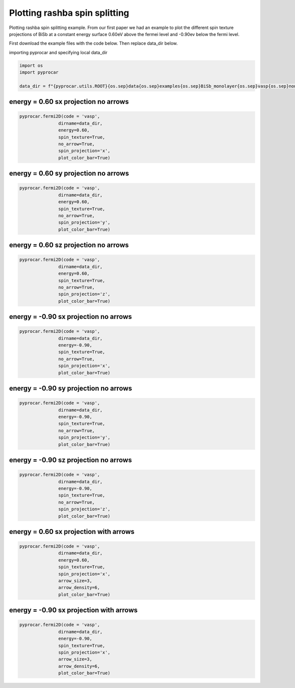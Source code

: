 
.. DO NOT EDIT.
.. THIS FILE WAS AUTOMATICALLY GENERATED BY SPHINX-GALLERY.
.. TO MAKE CHANGES, EDIT THE SOURCE PYTHON FILE:
.. "examples\03-fermi2d\plot_rashba_spin_spliting.py"
.. LINE NUMBERS ARE GIVEN BELOW.

.. only:: html

    .. note::
        :class: sphx-glr-download-link-note

        :ref:`Go to the end <sphx_glr_download_examples_03-fermi2d_plot_rashba_spin_spliting.py>`
        to download the full example code

.. rst-class:: sphx-glr-example-title

.. _sphx_glr_examples_03-fermi2d_plot_rashba_spin_spliting.py:


.. _ref_plotting_plotting_rashba_spin_spliting:

Plotting rashba spin splitting
~~~~~~~~~~~~~~~~~~~~~~~~~~~~~~~~~~~~~~~~~~~~~~~~~~~~~~~~~~~~

Plotting rashba spin splitting example. 
From our first paper we had an example to plot the different spin texture projections of BiSb at a constant energy surface 0.60eV above the fermei level and -0.90ev below the fermi level. 

First download the example files with the code below. Then replace data_dir below.

.. code-block::
   :caption: Downloading example

    data_dir = pyprocar.download_example(save_dir='', 
                                material='BiSb_monolayer',
                                code='vasp', 
                                spin_calc_type='non-colinear',
                                calc_type='fermi')

.. GENERATED FROM PYTHON SOURCE LINES 25-26

importing pyprocar and specifying local data_dir

.. GENERATED FROM PYTHON SOURCE LINES 26-32

.. code-block:: default

    import os
    import pyprocar

    data_dir = f"{pyprocar.utils.ROOT}{os.sep}data{os.sep}examples{os.sep}BiSb_monolayer{os.sep}vasp{os.sep}non-colinear{os.sep}fermi"









.. GENERATED FROM PYTHON SOURCE LINES 33-36

energy = 0.60 sx projection no arrows 
+++++++++++++++++++++++++++++++++++++++++++++


.. GENERATED FROM PYTHON SOURCE LINES 36-45

.. code-block:: default


    pyprocar.fermi2D(code = 'vasp',
                   dirname=data_dir,
                   energy=0.60,
                   spin_texture=True,
                   no_arrow=True,
                   spin_projection='x',
                   plot_color_bar=True)




.. image-sg:: /examples/03-fermi2d/images/sphx_glr_plot_rashba_spin_spliting_001.png
   :alt: plot rashba spin spliting
   :srcset: /examples/03-fermi2d/images/sphx_glr_plot_rashba_spin_spliting_001.png
   :class: sphx-glr-single-img


.. rst-class:: sphx-glr-script-out

 .. code-block:: none

     ____        ____
    |  _ \ _   _|  _ \ _ __ ___   ___ __ _ _ __ 
    | |_) | | | | |_) | '__/ _ \ / __/ _` | '__|
    |  __/| |_| |  __/| | | (_) | (_| (_| | |   
    |_|    \__, |_|   |_|  \___/ \___\__,_|_|
           |___/
    A Python library for electronic structure pre/post-processing.

    Version 6.1.6 created on Jun 10th, 2021

    Please cite:
     Uthpala Herath, Pedram Tavadze, Xu He, Eric Bousquet, Sobhit Singh, Francisco Muñoz and Aldo Romero.,
     PyProcar: A Python library for electronic structure pre/post-processing.,
     Computer Physics Communications 251 (2020):107080.


    Developers:
    - Francisco Muñoz
    - Aldo Romero
    - Sobhit Singh
    - Uthpala Herath
    - Pedram Tavadze
    - Eric Bousquet
    - Xu He
    - Reese Boucher
    - Logan Lang
    - Freddy Farah
    
    dirname         :  Z:\Research Projects\pyprocar\data\examples\BiSb_monolayer\vasp\non-colinear\fermi
    bands           :  None
    atoms           :  None
    orbitals        :  None
    spin comp.      :  None
    energy          :  0.6
    rot. symmetry   :  1
    origin (trasl.) :  [0, 0, 0]
    rotation        :  [0, 0, 0, 1]
    save figure     :  None
    spin_texture    :  True

                --------------------------------------------------------
                There are additional plot options that are defined in a configuration file. 
                You can change these configurations by passing the keyword argument to the function
                To print a list of plot options set print_plot_opts=True

                Here is a list modes : plain , plain_bands , parametric
                --------------------------------------------------------
            
    _____________________________________________________
    Useful band indices for spin-0 : [20 21]
    ret.shape (961, 32, 4)
    ret.shape (961, 32, 4)
    ret.shape (961, 32, 4)
    ret.shape (961, 32, 4)




.. GENERATED FROM PYTHON SOURCE LINES 46-49

energy = 0.60 sy projection no arrows 
+++++++++++++++++++++++++++++++++++++++++++++


.. GENERATED FROM PYTHON SOURCE LINES 49-59

.. code-block:: default


    pyprocar.fermi2D(code = 'vasp',
                   dirname=data_dir,
                   energy=0.60,
                   spin_texture=True,
                   no_arrow=True,
                   spin_projection='y',
                   plot_color_bar=True)





.. image-sg:: /examples/03-fermi2d/images/sphx_glr_plot_rashba_spin_spliting_002.png
   :alt: plot rashba spin spliting
   :srcset: /examples/03-fermi2d/images/sphx_glr_plot_rashba_spin_spliting_002.png
   :class: sphx-glr-single-img


.. rst-class:: sphx-glr-script-out

 .. code-block:: none

     ____        ____
    |  _ \ _   _|  _ \ _ __ ___   ___ __ _ _ __ 
    | |_) | | | | |_) | '__/ _ \ / __/ _` | '__|
    |  __/| |_| |  __/| | | (_) | (_| (_| | |   
    |_|    \__, |_|   |_|  \___/ \___\__,_|_|
           |___/
    A Python library for electronic structure pre/post-processing.

    Version 6.1.6 created on Jun 10th, 2021

    Please cite:
     Uthpala Herath, Pedram Tavadze, Xu He, Eric Bousquet, Sobhit Singh, Francisco Muñoz and Aldo Romero.,
     PyProcar: A Python library for electronic structure pre/post-processing.,
     Computer Physics Communications 251 (2020):107080.


    Developers:
    - Francisco Muñoz
    - Aldo Romero
    - Sobhit Singh
    - Uthpala Herath
    - Pedram Tavadze
    - Eric Bousquet
    - Xu He
    - Reese Boucher
    - Logan Lang
    - Freddy Farah
    
    dirname         :  Z:\Research Projects\pyprocar\data\examples\BiSb_monolayer\vasp\non-colinear\fermi
    bands           :  None
    atoms           :  None
    orbitals        :  None
    spin comp.      :  None
    energy          :  0.6
    rot. symmetry   :  1
    origin (trasl.) :  [0, 0, 0]
    rotation        :  [0, 0, 0, 1]
    save figure     :  None
    spin_texture    :  True

                --------------------------------------------------------
                There are additional plot options that are defined in a configuration file. 
                You can change these configurations by passing the keyword argument to the function
                To print a list of plot options set print_plot_opts=True

                Here is a list modes : plain , plain_bands , parametric
                --------------------------------------------------------
            
    _____________________________________________________
    Useful band indices for spin-0 : [20 21]
    ret.shape (961, 32, 4)
    ret.shape (961, 32, 4)
    ret.shape (961, 32, 4)
    ret.shape (961, 32, 4)




.. GENERATED FROM PYTHON SOURCE LINES 60-63

energy = 0.60 sz projection no arrows 
+++++++++++++++++++++++++++++++++++++++++++++


.. GENERATED FROM PYTHON SOURCE LINES 63-72

.. code-block:: default


    pyprocar.fermi2D(code = 'vasp',
                   dirname=data_dir,
                   energy=0.60,
                   spin_texture=True,
                   no_arrow=True,
                   spin_projection='z',
                   plot_color_bar=True)




.. image-sg:: /examples/03-fermi2d/images/sphx_glr_plot_rashba_spin_spliting_003.png
   :alt: plot rashba spin spliting
   :srcset: /examples/03-fermi2d/images/sphx_glr_plot_rashba_spin_spliting_003.png
   :class: sphx-glr-single-img


.. rst-class:: sphx-glr-script-out

 .. code-block:: none

     ____        ____
    |  _ \ _   _|  _ \ _ __ ___   ___ __ _ _ __ 
    | |_) | | | | |_) | '__/ _ \ / __/ _` | '__|
    |  __/| |_| |  __/| | | (_) | (_| (_| | |   
    |_|    \__, |_|   |_|  \___/ \___\__,_|_|
           |___/
    A Python library for electronic structure pre/post-processing.

    Version 6.1.6 created on Jun 10th, 2021

    Please cite:
     Uthpala Herath, Pedram Tavadze, Xu He, Eric Bousquet, Sobhit Singh, Francisco Muñoz and Aldo Romero.,
     PyProcar: A Python library for electronic structure pre/post-processing.,
     Computer Physics Communications 251 (2020):107080.


    Developers:
    - Francisco Muñoz
    - Aldo Romero
    - Sobhit Singh
    - Uthpala Herath
    - Pedram Tavadze
    - Eric Bousquet
    - Xu He
    - Reese Boucher
    - Logan Lang
    - Freddy Farah
    
    dirname         :  Z:\Research Projects\pyprocar\data\examples\BiSb_monolayer\vasp\non-colinear\fermi
    bands           :  None
    atoms           :  None
    orbitals        :  None
    spin comp.      :  None
    energy          :  0.6
    rot. symmetry   :  1
    origin (trasl.) :  [0, 0, 0]
    rotation        :  [0, 0, 0, 1]
    save figure     :  None
    spin_texture    :  True

                --------------------------------------------------------
                There are additional plot options that are defined in a configuration file. 
                You can change these configurations by passing the keyword argument to the function
                To print a list of plot options set print_plot_opts=True

                Here is a list modes : plain , plain_bands , parametric
                --------------------------------------------------------
            
    _____________________________________________________
    Useful band indices for spin-0 : [20 21]
    ret.shape (961, 32, 4)
    ret.shape (961, 32, 4)
    ret.shape (961, 32, 4)
    ret.shape (961, 32, 4)




.. GENERATED FROM PYTHON SOURCE LINES 73-76

energy = -0.90 sx projection no arrows 
+++++++++++++++++++++++++++++++++++++++++++++


.. GENERATED FROM PYTHON SOURCE LINES 76-85

.. code-block:: default


    pyprocar.fermi2D(code = 'vasp',
                   dirname=data_dir,
                   energy=-0.90,
                   spin_texture=True,
                   no_arrow=True,
                   spin_projection='x',
                   plot_color_bar=True)




.. image-sg:: /examples/03-fermi2d/images/sphx_glr_plot_rashba_spin_spliting_004.png
   :alt: plot rashba spin spliting
   :srcset: /examples/03-fermi2d/images/sphx_glr_plot_rashba_spin_spliting_004.png
   :class: sphx-glr-single-img


.. rst-class:: sphx-glr-script-out

 .. code-block:: none

     ____        ____
    |  _ \ _   _|  _ \ _ __ ___   ___ __ _ _ __ 
    | |_) | | | | |_) | '__/ _ \ / __/ _` | '__|
    |  __/| |_| |  __/| | | (_) | (_| (_| | |   
    |_|    \__, |_|   |_|  \___/ \___\__,_|_|
           |___/
    A Python library for electronic structure pre/post-processing.

    Version 6.1.6 created on Jun 10th, 2021

    Please cite:
     Uthpala Herath, Pedram Tavadze, Xu He, Eric Bousquet, Sobhit Singh, Francisco Muñoz and Aldo Romero.,
     PyProcar: A Python library for electronic structure pre/post-processing.,
     Computer Physics Communications 251 (2020):107080.


    Developers:
    - Francisco Muñoz
    - Aldo Romero
    - Sobhit Singh
    - Uthpala Herath
    - Pedram Tavadze
    - Eric Bousquet
    - Xu He
    - Reese Boucher
    - Logan Lang
    - Freddy Farah
    
    dirname         :  Z:\Research Projects\pyprocar\data\examples\BiSb_monolayer\vasp\non-colinear\fermi
    bands           :  None
    atoms           :  None
    orbitals        :  None
    spin comp.      :  None
    energy          :  -0.9
    rot. symmetry   :  1
    origin (trasl.) :  [0, 0, 0]
    rotation        :  [0, 0, 0, 1]
    save figure     :  None
    spin_texture    :  True

                --------------------------------------------------------
                There are additional plot options that are defined in a configuration file. 
                You can change these configurations by passing the keyword argument to the function
                To print a list of plot options set print_plot_opts=True

                Here is a list modes : plain , plain_bands , parametric
                --------------------------------------------------------
            
    _____________________________________________________
    Useful band indices for spin-0 : [16 17 18 19]
    ret.shape (961, 32, 4)
    ret.shape (961, 32, 4)
    ret.shape (961, 32, 4)
    ret.shape (961, 32, 4)




.. GENERATED FROM PYTHON SOURCE LINES 86-89

energy = -0.90 sy projection no arrows 
+++++++++++++++++++++++++++++++++++++++++++++


.. GENERATED FROM PYTHON SOURCE LINES 89-99

.. code-block:: default


    pyprocar.fermi2D(code = 'vasp',
                   dirname=data_dir,
                   energy=-0.90,
                   spin_texture=True,
                   no_arrow=True,
                   spin_projection='y',
                   plot_color_bar=True)





.. image-sg:: /examples/03-fermi2d/images/sphx_glr_plot_rashba_spin_spliting_005.png
   :alt: plot rashba spin spliting
   :srcset: /examples/03-fermi2d/images/sphx_glr_plot_rashba_spin_spliting_005.png
   :class: sphx-glr-single-img


.. rst-class:: sphx-glr-script-out

 .. code-block:: none

     ____        ____
    |  _ \ _   _|  _ \ _ __ ___   ___ __ _ _ __ 
    | |_) | | | | |_) | '__/ _ \ / __/ _` | '__|
    |  __/| |_| |  __/| | | (_) | (_| (_| | |   
    |_|    \__, |_|   |_|  \___/ \___\__,_|_|
           |___/
    A Python library for electronic structure pre/post-processing.

    Version 6.1.6 created on Jun 10th, 2021

    Please cite:
     Uthpala Herath, Pedram Tavadze, Xu He, Eric Bousquet, Sobhit Singh, Francisco Muñoz and Aldo Romero.,
     PyProcar: A Python library for electronic structure pre/post-processing.,
     Computer Physics Communications 251 (2020):107080.


    Developers:
    - Francisco Muñoz
    - Aldo Romero
    - Sobhit Singh
    - Uthpala Herath
    - Pedram Tavadze
    - Eric Bousquet
    - Xu He
    - Reese Boucher
    - Logan Lang
    - Freddy Farah
    
    dirname         :  Z:\Research Projects\pyprocar\data\examples\BiSb_monolayer\vasp\non-colinear\fermi
    bands           :  None
    atoms           :  None
    orbitals        :  None
    spin comp.      :  None
    energy          :  -0.9
    rot. symmetry   :  1
    origin (trasl.) :  [0, 0, 0]
    rotation        :  [0, 0, 0, 1]
    save figure     :  None
    spin_texture    :  True

                --------------------------------------------------------
                There are additional plot options that are defined in a configuration file. 
                You can change these configurations by passing the keyword argument to the function
                To print a list of plot options set print_plot_opts=True

                Here is a list modes : plain , plain_bands , parametric
                --------------------------------------------------------
            
    _____________________________________________________
    Useful band indices for spin-0 : [16 17 18 19]
    ret.shape (961, 32, 4)
    ret.shape (961, 32, 4)
    ret.shape (961, 32, 4)
    ret.shape (961, 32, 4)




.. GENERATED FROM PYTHON SOURCE LINES 100-103

energy = -0.90 sz projection no arrows 
+++++++++++++++++++++++++++++++++++++++++++++


.. GENERATED FROM PYTHON SOURCE LINES 103-113

.. code-block:: default


    pyprocar.fermi2D(code = 'vasp',
                   dirname=data_dir,
                   energy=-0.90,
                   spin_texture=True,
                   no_arrow=True,
                   spin_projection='z',
                   plot_color_bar=True)





.. image-sg:: /examples/03-fermi2d/images/sphx_glr_plot_rashba_spin_spliting_006.png
   :alt: plot rashba spin spliting
   :srcset: /examples/03-fermi2d/images/sphx_glr_plot_rashba_spin_spliting_006.png
   :class: sphx-glr-single-img


.. rst-class:: sphx-glr-script-out

 .. code-block:: none

     ____        ____
    |  _ \ _   _|  _ \ _ __ ___   ___ __ _ _ __ 
    | |_) | | | | |_) | '__/ _ \ / __/ _` | '__|
    |  __/| |_| |  __/| | | (_) | (_| (_| | |   
    |_|    \__, |_|   |_|  \___/ \___\__,_|_|
           |___/
    A Python library for electronic structure pre/post-processing.

    Version 6.1.6 created on Jun 10th, 2021

    Please cite:
     Uthpala Herath, Pedram Tavadze, Xu He, Eric Bousquet, Sobhit Singh, Francisco Muñoz and Aldo Romero.,
     PyProcar: A Python library for electronic structure pre/post-processing.,
     Computer Physics Communications 251 (2020):107080.


    Developers:
    - Francisco Muñoz
    - Aldo Romero
    - Sobhit Singh
    - Uthpala Herath
    - Pedram Tavadze
    - Eric Bousquet
    - Xu He
    - Reese Boucher
    - Logan Lang
    - Freddy Farah
    
    dirname         :  Z:\Research Projects\pyprocar\data\examples\BiSb_monolayer\vasp\non-colinear\fermi
    bands           :  None
    atoms           :  None
    orbitals        :  None
    spin comp.      :  None
    energy          :  -0.9
    rot. symmetry   :  1
    origin (trasl.) :  [0, 0, 0]
    rotation        :  [0, 0, 0, 1]
    save figure     :  None
    spin_texture    :  True

                --------------------------------------------------------
                There are additional plot options that are defined in a configuration file. 
                You can change these configurations by passing the keyword argument to the function
                To print a list of plot options set print_plot_opts=True

                Here is a list modes : plain , plain_bands , parametric
                --------------------------------------------------------
            
    _____________________________________________________
    Useful band indices for spin-0 : [16 17 18 19]
    ret.shape (961, 32, 4)
    ret.shape (961, 32, 4)
    ret.shape (961, 32, 4)
    ret.shape (961, 32, 4)




.. GENERATED FROM PYTHON SOURCE LINES 114-117

energy = 0.60 sx projection with arrows 
+++++++++++++++++++++++++++++++++++++++++++++


.. GENERATED FROM PYTHON SOURCE LINES 117-127

.. code-block:: default


    pyprocar.fermi2D(code = 'vasp',
                   dirname=data_dir,
                   energy=0.60,
                   spin_texture=True,
                   spin_projection='x',
                   arrow_size=3,
                   arrow_density=6,
                   plot_color_bar=True)




.. image-sg:: /examples/03-fermi2d/images/sphx_glr_plot_rashba_spin_spliting_007.png
   :alt: plot rashba spin spliting
   :srcset: /examples/03-fermi2d/images/sphx_glr_plot_rashba_spin_spliting_007.png
   :class: sphx-glr-single-img


.. rst-class:: sphx-glr-script-out

 .. code-block:: none

     ____        ____
    |  _ \ _   _|  _ \ _ __ ___   ___ __ _ _ __ 
    | |_) | | | | |_) | '__/ _ \ / __/ _` | '__|
    |  __/| |_| |  __/| | | (_) | (_| (_| | |   
    |_|    \__, |_|   |_|  \___/ \___\__,_|_|
           |___/
    A Python library for electronic structure pre/post-processing.

    Version 6.1.6 created on Jun 10th, 2021

    Please cite:
     Uthpala Herath, Pedram Tavadze, Xu He, Eric Bousquet, Sobhit Singh, Francisco Muñoz and Aldo Romero.,
     PyProcar: A Python library for electronic structure pre/post-processing.,
     Computer Physics Communications 251 (2020):107080.


    Developers:
    - Francisco Muñoz
    - Aldo Romero
    - Sobhit Singh
    - Uthpala Herath
    - Pedram Tavadze
    - Eric Bousquet
    - Xu He
    - Reese Boucher
    - Logan Lang
    - Freddy Farah
    
    dirname         :  Z:\Research Projects\pyprocar\data\examples\BiSb_monolayer\vasp\non-colinear\fermi
    bands           :  None
    atoms           :  None
    orbitals        :  None
    spin comp.      :  None
    energy          :  0.6
    rot. symmetry   :  1
    origin (trasl.) :  [0, 0, 0]
    rotation        :  [0, 0, 0, 1]
    save figure     :  None
    spin_texture    :  True

                --------------------------------------------------------
                There are additional plot options that are defined in a configuration file. 
                You can change these configurations by passing the keyword argument to the function
                To print a list of plot options set print_plot_opts=True

                Here is a list modes : plain , plain_bands , parametric
                --------------------------------------------------------
            
    _____________________________________________________
    Useful band indices for spin-0 : [20 21]
    ret.shape (961, 32, 4)
    ret.shape (961, 32, 4)
    ret.shape (961, 32, 4)
    ret.shape (961, 32, 4)




.. GENERATED FROM PYTHON SOURCE LINES 128-131

energy = -0.90 sx projection with arrows 
+++++++++++++++++++++++++++++++++++++++++++++


.. GENERATED FROM PYTHON SOURCE LINES 131-140

.. code-block:: default


    pyprocar.fermi2D(code = 'vasp',
                   dirname=data_dir,
                   energy=-0.90,
                   spin_texture=True,
                   spin_projection='x',
                   arrow_size=3,
                   arrow_density=6,
                   plot_color_bar=True)



.. image-sg:: /examples/03-fermi2d/images/sphx_glr_plot_rashba_spin_spliting_008.png
   :alt: plot rashba spin spliting
   :srcset: /examples/03-fermi2d/images/sphx_glr_plot_rashba_spin_spliting_008.png
   :class: sphx-glr-single-img


.. rst-class:: sphx-glr-script-out

 .. code-block:: none

     ____        ____
    |  _ \ _   _|  _ \ _ __ ___   ___ __ _ _ __ 
    | |_) | | | | |_) | '__/ _ \ / __/ _` | '__|
    |  __/| |_| |  __/| | | (_) | (_| (_| | |   
    |_|    \__, |_|   |_|  \___/ \___\__,_|_|
           |___/
    A Python library for electronic structure pre/post-processing.

    Version 6.1.6 created on Jun 10th, 2021

    Please cite:
     Uthpala Herath, Pedram Tavadze, Xu He, Eric Bousquet, Sobhit Singh, Francisco Muñoz and Aldo Romero.,
     PyProcar: A Python library for electronic structure pre/post-processing.,
     Computer Physics Communications 251 (2020):107080.


    Developers:
    - Francisco Muñoz
    - Aldo Romero
    - Sobhit Singh
    - Uthpala Herath
    - Pedram Tavadze
    - Eric Bousquet
    - Xu He
    - Reese Boucher
    - Logan Lang
    - Freddy Farah
    
    dirname         :  Z:\Research Projects\pyprocar\data\examples\BiSb_monolayer\vasp\non-colinear\fermi
    bands           :  None
    atoms           :  None
    orbitals        :  None
    spin comp.      :  None
    energy          :  -0.9
    rot. symmetry   :  1
    origin (trasl.) :  [0, 0, 0]
    rotation        :  [0, 0, 0, 1]
    save figure     :  None
    spin_texture    :  True

                --------------------------------------------------------
                There are additional plot options that are defined in a configuration file. 
                You can change these configurations by passing the keyword argument to the function
                To print a list of plot options set print_plot_opts=True

                Here is a list modes : plain , plain_bands , parametric
                --------------------------------------------------------
            
    _____________________________________________________
    Useful band indices for spin-0 : [16 17 18 19]
    ret.shape (961, 32, 4)
    ret.shape (961, 32, 4)
    ret.shape (961, 32, 4)
    ret.shape (961, 32, 4)





.. rst-class:: sphx-glr-timing

   **Total running time of the script:** ( 0 minutes  49.117 seconds)


.. _sphx_glr_download_examples_03-fermi2d_plot_rashba_spin_spliting.py:

.. only:: html

  .. container:: sphx-glr-footer sphx-glr-footer-example




    .. container:: sphx-glr-download sphx-glr-download-python

      :download:`Download Python source code: plot_rashba_spin_spliting.py <plot_rashba_spin_spliting.py>`

    .. container:: sphx-glr-download sphx-glr-download-jupyter

      :download:`Download Jupyter notebook: plot_rashba_spin_spliting.ipynb <plot_rashba_spin_spliting.ipynb>`


.. only:: html

 .. rst-class:: sphx-glr-signature

    `Gallery generated by Sphinx-Gallery <https://sphinx-gallery.github.io>`_
